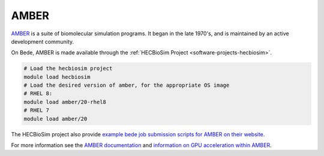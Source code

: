 .. _software-applications-amber:

AMBER
-------

`AMBER <https://ambermd.org/>`__ is a suite of biomolecular simulation programs. It began in the late 1970's, and is maintained by an active development community.

On Bede, AMBER is made available through the :ref:`HECBioSim Project <software-projects-hecbiosim>`.


.. code-block:: bash

   # Load the hecbiosim project
   module load hecbiosim
   # Load the desired version of amber, for the appropriate OS image
   # RHEL 8:
   module load amber/20-rhel8
   # RHEL 7
   module load amber/20
  

The HECBioSim project also provide `example bede job submission scripts for AMBER on their website <https://www.hecbiosim.ac.uk/access-hpc/example-submit-scripts/bede-scripts>`__.

For more information see the `AMBER documentation <https://ambermd.org/Manuals.php>`__ and `information on GPU acceleration within AMBER <https://ambermd.org/GPUSupport.php>`__.




